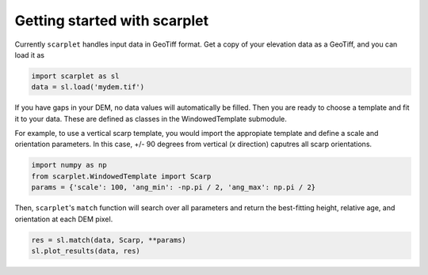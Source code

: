 Getting started with scarplet
=============================

Currently ``scarplet`` handles input data in GeoTiff format. Get a copy of your
elevation data as a GeoTiff, and you can load it as

.. code-block:: python

   import scarplet as sl
   data = sl.load('mydem.tif')


If you have gaps in your DEM, no data values will automatically be filled. Then
you are ready to choose a template and fit it to your data. These are defined
as classes in the WindowedTemplate submodule.

For example, to use a vertical scarp template, you would import the appropiate 
template and define a scale and orientation parameters. In this case, +/- 90
degrees from vertical (*x* direction) caputres all scarp orientations.

.. code-block:: python

   import numpy as np
   from scarplet.WindowedTemplate import Scarp
   params = {'scale': 100, 'ang_min': -np.pi / 2, 'ang_max': np.pi / 2}


Then, ``scarplet``'s ``match`` function will search over all parameters and return
the best-fitting height, relative age, and orientation at each DEM pixel.

.. code-block:: python

   res = sl.match(data, Scarp, **params)
   sl.plot_results(data, res)


